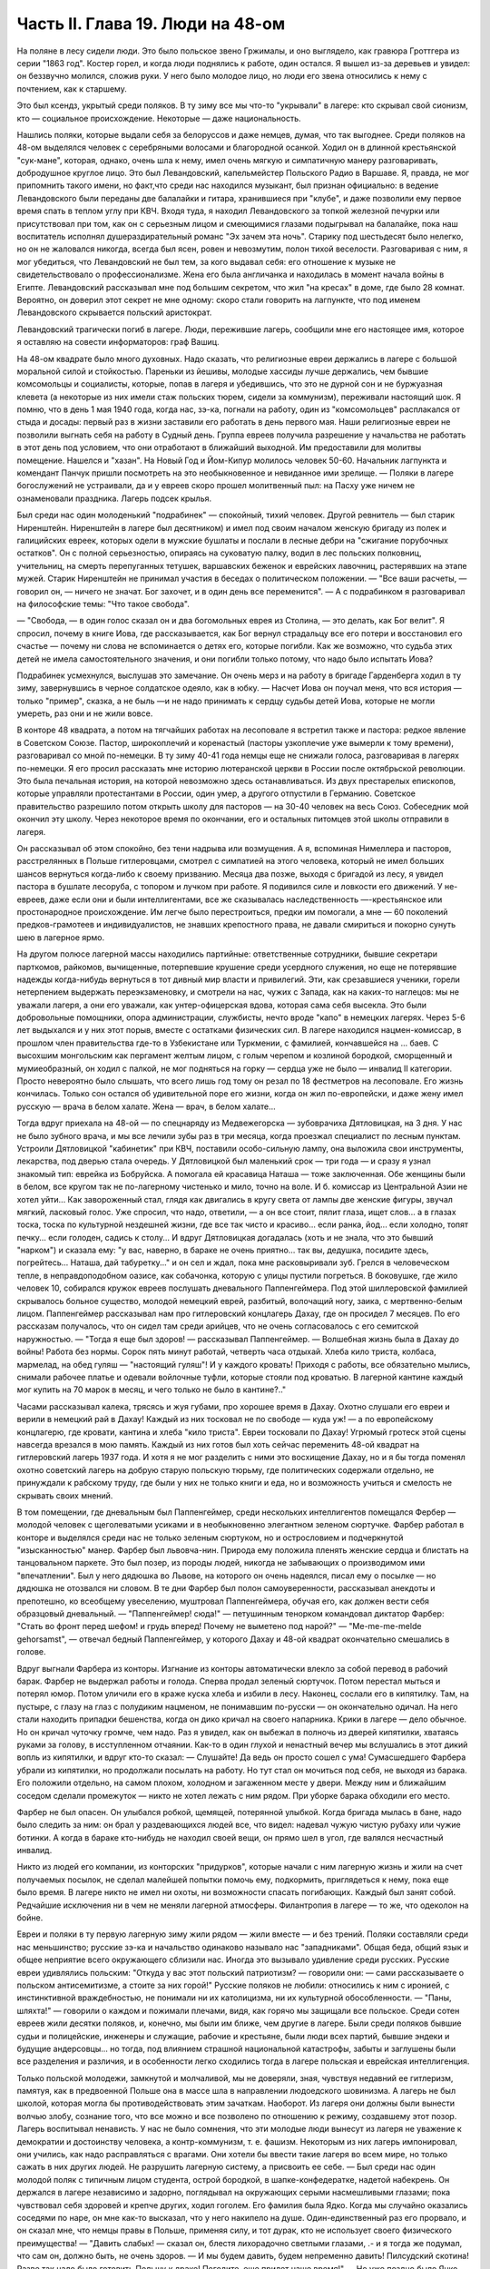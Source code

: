 Часть II. Глава 19. Люди на 48-ом
=================================


На поляне в лесу сидели люди. Это было польское звено Гржималы, и оно
выглядело, как гравюра Гроттгера из серии "1863 год". Костер горел, и
когда люди поднялись к работе, один остался. Я вышел из-за деревьев и
увидел: он беззвучно молился, сложив руки. У него было молодое лицо, но
люди его звена относились к нему с почтением, как к старшему.

Это был ксендз, укрытый среди поляков. В ту зиму все мы что-то
"укрывали" в лагере: кто скрывал свой сионизм, кто — социальное
происхождение. Некоторые — даже национальность.

Нашлись поляки, которые выдали себя за белоруссов и даже немцев,
думая, что так выгоднее. Среди поляков на 48-ом выделялся человек с
серебряными волосами и благородной осанкой. Ходил он в длинной
крестьянской "сук-мане", которая, однако, очень шла к нему, имел очень
мягкую и симпатичную манеру разговаривать, добродушное круглое лицо.
Это был Левандовский, капельмейстер Польского Радио в Варшаве. Я,
правда, не мог припомнить такого имени, но факт,что среди нас
находился музыкант, был признан официально: в ведение Левандовского
были переданы две балалайки и гитара, хранившиеся при "клубе", и даже
позволили ему первое время спать в теплом углу при КВЧ. Входя туда, я
находил Левандовского за топкой железной печурки или присутствовал
при том, как он с серьезным лицом и смеющимися глазами подыгрывал на
балалайке, пока наш воспитатель исполнял душераздирательный романс
"Эх зачем эта ночь". Старику под шестьдесят было нелегко, но он не
жаловался никогда, всегда был ясен, ровен и невозмутим, полон тихой
веселости. Разговаривая с ним, я мог убедиться, что Левандовский не
был тем, за кого выдавал себя: его отношение к музыке не
свидетельствовало о профессионализме. Жена его была англичанка и
находилась в момент начала войны в Египте. Левандовский рассказывал
мне под большим секретом, что жил "на кресах" в доме, где было 28 комнат.
Вероятно, он доверил этот секрет не мне одному: скоро стали говорить
на лагпункте, что под именем Левандовского скрывается польский
аристократ.

Левандовский трагически погиб в лагере. Люди, пережившие лагерь,
сообщили мне его настоящее имя, которое я оставляю на совести
информаторов: граф Вашиц.

На 48-ом квадрате было много духовных. Надо сказать, что религиозные
евреи держались в лагере с большой моральной силой и стойкостью.
Пареньки из йешивы, молодые хассиды лучше держались, чем бывшие
комсомольцы и социалисты, которые, попав в лагеря и убедившись, что
это не дурной сон и не буржуазная клевета (а некоторые из них имели
стаж польских тюрем, сидели за коммунизм), переживали настоящий шок. Я
помню, что в день 1 мая 1940 года, когда нас, зэ-ка, погнали на работу, один
из "комсомольцев" расплакался от стыда и досады: первый раз в жизни
заставили его работать в день первого мая. Наши религиозные евреи не
позволили выгнать себя на работу в Судный день. Группа евреев
получила разрешение у начальства не работать в этот день под
условием, что они отработают в ближайший выходной. Им предоставили
для молитвы помещение. Нашелся и "хазан". На Новый Год и Йом-Кипур
молилось человек 50-60. Начальник лагпункта и комендант Панчук пришли
посмотреть на это необыкновенное и невиданное ими зрелище. — Поляки
в лагере богослужений не устраивали, да и у евреев скоро прошел
молитвенный пыл: на Пасху уже ничем не ознаменовали праздника. Лагерь
подсек крылья.

Был среди нас один молоденький "подрабинек" — спокойный, тихий
человек. Другой ревнитель — был старик Ниренштейн. Ниренштейн в
лагере был десятником) и имел под своим началом женскую бригаду из
полек и галицийских евреек, которых одели в мужские бушлаты и послали
в лесные дебри на "сжигание порубочных остатков". Он с полной
серьезностью, опираясь на суковатую палку, водил в лес польских
полковниц, учительниц, на смерть перепуганных тетушек, варшавских
беженок и еврейских лавочниц, растерявших на этапе мужей. Старик
Ниренштейн не принимал участия в беседах о политическом положении. —
"Все ваши расчеты, — говорил он, — ничего не значат. Бог захочет, и в
один день все переменится". — А с подрабинком я разговаривал на
философские темы: "Что такое свобода".

— "Свобода, — в один голос сказал он и два богомольных еврея из
Столина, — это делать, как Бог велит". Я спросил, почему в книге Иова,
где рассказывается, как Бог вернул страдальцу все его потери и
восстановил его счастье — почему ни слова не вспоминается о детях
его, которые погибли. Как же возможно, что судьба этих детей не имела
самостоятельного значения, и они погибли только потому, что надо было
испытать Иова?

Подрабинек усмехнулся, выслушав это замечание. Он очень мерз и на
работу в бригаде Гарденберга ходил в ту зиму, завернувшись в черное
солдатское одеяло, как в юбку. — Насчет Иова он поучал меня, что вся
история — только "пример", сказка, а не быль —и не надо принимать к
сердцу судьбы детей Иова, которые не могли умереть, раз они и не жили
вовсе.

В конторе 48 квадрата, а потом на тягчайших работах на лесоповале я
встретил также и пастора: редкое явление в Советском Союзе. Пастор,
широкоплечий и коренастый (пасторы узкоплечие уже вымерли к тому
времени), разговаривал со мной по-немецки. В ту зиму 40-41 года немцы еще
не снижали голоса, разговаривая в лагерях по-немецки. Я его просил
рассказать мне историю лютеранской церкви в России после
октябрьской революции. Это была печальная история, на которой
невозможно здесь останавливаться. Из двух престарелых епископов,
которые управляли протестантами в России, один умер, а другого
отпустили в Германию. Советское правительство разрешило потом
открыть школу для пасторов — на 30-40 человек на весь Союз. Собеседник
мой окончил эту школу. Через некоторое время по окончании, его и
остальных питомцев этой школы отправили в лагеря.

Он рассказывал об этом спокойно, без тени надрыва или возмущения. А я,
вспоминая Нимеллера и пасторов, расстрелянных в Польше гитлеровцами,
смотрел с симпатией на этого человека, который не имел больших шансов
вернуться когда-либо к своему призванию. Месяца два позже, выходя с
бригадой из лесу, я увидел пастора в бушлате лесоруба, с топором и
лучком при работе. Я подивился силе и ловкости его движений. У
не-евреев, даже если они и были интеллигентами, все же сказывалась
наследственность —-крестьянское или простонародное происхождение.
Им легче было перестроиться, предки им помогали, а мне — 60 поколений
предков-грамотеев и индивидуалистов, не знавших крепостного права,
не давали смириться и покорно сунуть шею в лагерное ярмо.

На другом полюсе лагерной массы находились партийные: ответственные
сотрудники, бывшие секретари парткомов, райкомов, вычищенные,
потерпевшие крушение среди усердного служения, но еще не потерявшие
надежды когда-нибудь вернуться в тот дивный мир власти и привилегий.
Эти, как срезавшиеся ученики, горели нетерпением выдержать
переэкзаменовку, и смотрели на нас, чужих с Запада, как на каких-то
наглецов: мы не уважали лагеря, а они его уважали, как
унтер-офицерская вдова, которая сама себя высекла. Это были
добровольные помощники, опора администрации, службисты, нечто вроде
"капо" в немецких лагерях. Через 5-6 лет выдыхался и у них этот порыв,
вместе с остатками физических сил. В лагере находился
нацмен-комиссар, в прошлом член правительства где-то в Узбекистане
или Туркмении, с фамилией, кончавшейся на ... баев. С высохшим
монгольским как пергамент желтым лицом, с голым черепом и козлиной
бородкой, сморщенный и мумиеобразный, он ходил с палкой, не мог
подняться на горку — сердца уже не было — инвалид II категории. Просто
невероятно было слышать, что всего лишь год тому он резал по 18
фестметров на лесоповале. Его жизнь кончилась. Только сон остался об
удивительной поре его жизни, когда он жил по-европейски, и даже жену
имел русскую — врача в белом халате. Жена — врач, в белом халате...

Тогда вдруг приехала на 48-ой — по спецнаряду из Медвежегорска —
зубоврачиха Дятловицкая, на 3 дня. У нас не было зубного врача, и мы все
лечили зубы раз в три месяца, когда проезжал специалист по лесным
пунктам. Устроили Дятловицкой "кабинетик" при КВЧ, поставили
особо-сильную лампу, она выложила свои инструменты, лекарства, под
дверью стала очередь. У Дятловицкой был маленький срок — три года — и
сразу я узнал знакомый тип: еврейка из Бобруйска. А помогала ей
красавица Наташа — тоже заключенная. Обе женщины были в белом, все
кругом так не по-лагерному чистенько и мило, точно на воле. И б.
комиссар из Центральной Азии не хотел уйти... Как завороженный стал,
глядя как двигались в кругу света от лампы две женские фигуры, звучал
мягкий, ласковый голос. Уже спросил, что надо, ответили, — а он все
стоит, пялит глаза, ищет слов... а в глазах тоска, тоска по культурной
нездешней жизни, где все так чисто и красиво... если ранка, йод... если
холодно, топят печку... если голоден, садись к столу... И вдруг
Дятловицкая догадалась (хоть и не знала, что это бывший "нарком") и
сказала ему: "у вас, наверно, в бараке не очень приятно... так вы,
дедушка, посидите здесь, погрейтесь... Наташа, дай табуретку..." и он сел
и ждал, пока мне расковыривали зуб. Грелся в человеческом тепле, в
неправдоподобном оазисе, как собачонка, которую с улицы пустили
погреться. В боковушке, где жило человек 10, собирался кружок евреев
послушать дневального Паппенгеймера. Под этой шиллеровской фамилией
скрывалось больное существо, молодой немецкий еврей, разбитый,
волочащий ногу, заика, с мертвенно-белым лицом. Паппенгеймер
рассказывал нам про гитлеровский концлагерь Дахау, где он просидел 7
месяцев. По его рассказам получалось, что он сидел там среди арийцев,
что не очень согласовалось с его семитской наружностью. — "Тогда я
еще был здоров! — рассказывал Паппенгеймер. — Волшебная жизнь была в
Дахау до войны! Работа без нормы. Сорок пять минут работай, четверть
часа отдыхай. Хлеба кило триста, колбаса, мармелад, на обед гуляш —
"настоящий гуляш"! И у каждого кровать! Приходя с работы, все
обязательно мылись, снимали рабочее платье и одевали войлочные
туфли, которые стояли под кроватью. В лагерной кантине каждый мог
купить на 70 марок в месяц, и чего только не было в кантине?.."

Часами рассказывал калека, трясясь и жуя губами, про хорошее время в
Дахау. Охотно слушали его евреи и верили в немецкий рай в Дахау!
Каждый из них тосковал не по свободе — куда уж! — а по европейскому
концлагерю, где кровати, кантина и хлеба "кило триста". Евреи
тосковали по Дахау! Угрюмый гротеск этой сцены навсегда врезался в
мою память. Каждый из них готов был хоть сейчас переменить 48-ой
квадрат на гитлеровский лагерь 1937 года. И хотя я не мог разделить с
ними это восхищение Дахау, но и я бы тогда поменял охотно советский
лагерь на добрую старую польскую тюрьму, где политических содержали
отдельно, не принуждали к рабскому труду, где были у них не только
книги и еда, но и возможность учиться и смелость не скрывать своих
мнений.

В том помещении, где дневальным был Паппенгеймер, среди нескольких
интеллигентов помещался Фербер — молодой человек с щеголеватыми
усиками и в необыкновенно элегантном зеленом сюртучке. Фарбер
работал в конторе и выделялся среди нас не только зеленым сюртуком,
но и острословием и подчеркнутой "изысканностью" манер. Фарбер был
львовча-нин. Природа ему положила пленять женские сердца и блистать
на танцовальном паркете. Это был позер, из породы людей, никогда не
забывающих о производимом ими "впечатлении". Был у него дядюшка во
Львове, на которого он очень надеялся, писал ему о посылке — но
дядюшка не отозвался ни словом. В те дни Фарбер был полон
самоуверенности, рассказывал анекдоты и препотешно, ко всеобщему
увеселению, муштровал Паппенгеймера, обучая его, как должен вести
себя образцовый дневальный. — "Паппенгеймер! сюда!" — петушинным
тенорком командовал диктатор Фарбер: "Стать во фронт перед шефом! и
грудь вперед! Почему не выметено под нарой?" — "Me-me-me-melde gehorsamst", —
отвечал бедный Паппенгеймер, у которого Дахау и 48-ой квадрат
окончательно смешались в голове.

Вдруг выгнали Фарбера из конторы. Изгнание из конторы автоматически
влекло за собой перевод в рабочий барак. Фарбер не выдержал работы и
голода. Сперва продал зеленый сюртучок. Потом перестал мыться и
потерял юмор. Потом уличили его в краже куска хлеба и избили в лесу.
Наконец, сослали его в кипятилку. Там, на пустыре, с глазу на глаз с
полудиким нацменом, не понимавшим по-русски — он окончательно
одичал. На него стали находить припадки бешенства, когда он дико
кричал на своего напарника. Крики в лагере — дело обычное. Но он
кричал чуточку громче, чем надо. Раз я увидел, как он выбежал в полночь
из дверей кипятилки, хватаясь руками за голову, в исступленном
отчаянии. Как-то в один глухой и ненастный вечер мы вслушались в этот
дикий вопль из кипятилки, и вдруг кто-то сказал: — Слушайте! Да ведь он
просто сошел с ума! Сумасшедшего Фарбера убрали из кипятилки, но
продолжали посылать на работу. Но тут стал он мочиться под себя, не
выходя из барака. Его положили отдельно, на самом плохом, холодном и
загаженном месте у двери. Между ним и ближайшим соседом сделали
промежуток — никто не хотел лежать с ним рядом. При уборке барака
обходили его место.

Фарбер не был опасен. Он улыбался робкой, щемящей, потерянной улыбкой.
Когда бригада мылась в бане, надо было следить за ним: он брал у
раздевающихся людей все, что видел: надевал чужую чистую рубаху или
чужие ботинки. А когда в бараке кто-нибудь не находил своей вещи, он
прямо шел в угол, где валялся несчастный инвалид.

Никто из людей его компании, из конторских "придурков", которые начали
с ним лагерную жизнь и жили на счет получаемых посылок, не сделал
малейшей попытки помочь ему, подкормить, приглядеться к нему, пока
еще было время. В лагере никто не имел ни охоты, ни возможности
спасать погибающих. Каждый был занят собой. Редчайшие исключения ни в
чем не меняли лагерной атмосферы. Филантропия в лагере — то же, что
одеколон на бойне.

Евреи и поляки в ту первую лагерную зиму жили рядом — жили вместе — и
без трений. Поляки составляли среди нас меньшинство; русские зэ-ка и
начальство одинаково называло нас "западниками". Общая беда, общий
язык и общее неприятие всего окружающего сблизили нас. Иногда это
вызывало удивление среди русских. Русские евреи удивлялись польским:
"Откуда у вас этот польский патриотизм? — говорили они: — сами
рассказываете о польском антисемитизме, а стоите за них горой!"
Русские поляков не любили: относились к ним с иронией, с
инстинктивной враждебностью, не понимали ни их католицизма, ни их
культурной обособленности. — "Паны, шляхта!" — говорили о каждом и
пожимали плечами, видя, как горячо мы защищали все польское. Среди
сотен евреев жили десятки поляков, и, конечно, мы были им ближе, чем
другие в лагере. Были среди поляков бывшие судьи и полицейские,
инженеры и служащие, рабочие и крестьяне, были люди всех партий,
бывшие эндеки и будущие андерсовцы... но тогда, под влиянием страшной
национальной катастрофы, забыты и заглушены были все разделения и
различия, и в особенности легко сходились тогда в лагере польская и
еврейская интеллигенция.

Только польской молодежи, замкнутой и молчаливой, мы не доверяли,
зная, чувствуя недавний ее гитлеризм, памятуя, как в предвоенной
Польше она в массе шла в направлении людоедского шовинизма. А лагерь
не был школой, которая могла бы противодействовать этим зачаткам.
Наоборот. Из лагеря они должны были вынести волчью злобу, сознание
того, что все можно и все позволено по отношению к режиму, создавшему
этот позор. Лагерь воспитывал ненависть. У нас не было сомнения, что
эти молодые люди вынесут из лагеря не уважение к демократии и
достоинству человека, а контр-коммунизм, т. е. фашизм. Некоторым из них
лагерь импонировал, они учились, как надо расправляться с врагами.
Они хотели бы ввести такие лагеря во всем мире, но только сажать в них
других людей. Не разрушить лагерную систему, а присвоить ее себе. —
Был среди нас один молодой поляк с типичным лицом студента, острой
бородкой, в шапке-конфедератке, надетой набекрень. Он держался в
лагере независимо и задорно, поглядывал на окружающих серыми
насмешливыми глазами; пока чувствовал себя здоровей и крепче других,
ходил гоголем. Его фамилия была Ядко. Когда мы случайно оказались
соседями по наре, он мне как-то высказал, что у него накипело на душе.
Один-единственный раз его прорвало, и он сказал мне, что немцы правы в
Польше, применяя силу, и тот дурак, кто не использует своего
физического преимущества! — "Давить слабых! — сказал он, блестя
лихорадочно светлыми глазами, .- и я тогда же подумал, что сам он,
должно быть, не очень здоров. — И мы будем давить, будем непременно
давить! Пилсудский скотина! Разве так надо было готовить Польшу к
драке! Погодите, еще придет наше время!" — Но уже поздно было Яцко
давить слабых. Его песенка была спета. Много было тогда и вышло из
лагеря людей, мечтавших "давить слабых", а кончавших тем, что
пресмыкались пред сильными.

Впечатления польского антисемитизма изгладились в нас, когда мы
встретились с гораздо более массивным и стихийным русским
антисемитизмом. Он был для нас неожиданностью. Мы нашли в лагере
открытую и массовую вражду к евреям. 25 лет советского режима ничего
не изменили в этом отношении. Неизменно в каждой бригаде, каждом
бараке, каждой колонне оказывались люди, которые ненавидели меня
только за то, что я был еврей. Их было довольно, чтобы отравить
атмосферу в каждом месте, где мы жили. Несмотря на то, что они ничего
не знали о Гитлере, они создавали временами вокруг нас гитлеровскую
атмосферу, когда обращались, не называя имен: — "Эй ты, жид!" — "У кого
лопата?" — "У жида". — Это были люди из города и колхоза, воспитанные
уже в советское время, и их отношение имело все черты естественного и
общего явления. Тогда же я познакомился с тем словцом, которое в Сов.
Союзе часто заменяет кличку "жид": — "абрам", с гортанным "р": "аб'гам". На
воле те же люди были осторожнее; в лагере они не стеснялись. Раз
установленный факт нашего еврейства сразу обращался против нас, в
бытовых отношениях или на работе. В ежедневной дискриминации, в
маленьких придирках, ядовитых замечаниях и в тысяче способов
отравить жизнь. Если потух костер, и надо взять огня у соседа, он не
дает головешки, потому что ты еврей, и огонь у тебя именно потому и не
горит, что ты рассчитываешь на его костер, а свой запустил. Если ты не
выполняешь нормы, то это потому, что евреи работать не хотят. Если
еврей принят в контору, то конторские придурки постараются его
выжить. Недоверие к еврею ощущается повсюду, и надо преодолеть его,
чтобы наладить какой-то личный контакт с людьми.

В лагере есть только одна должность, которая занимается евреями
преимущественно: это — "ларечники", т. е. попросту лагерные лавочники.
"Ларек" совмещается с продкаптеркой, складом хранения продуктов,
откуда они выдаются на кухню и стрелкам ВОХР'а. "Ларек" — это те
экстра-продукты, которые "забрасываются" на лагпункт для продажи
зэ-ка "на коммерческий расчет", как своего рода премия. При мне ларек
на 48-ом квадрате пустовал, но иногда поступали туда две вещи: селедка
и брынза наихудшего качества. Еще продавались деревянные ложки
лагерного производства (бригада "ширпотреба") и — хлеб, как
добавление к пайку. Все ларечники и продкаптеры, которых я знал в
лагерях, были евреи, т. к. эта должность требует умения обходиться с
товарами, считать, развешивать и обслуживать так, чтобы все были
довольны, включая начальство. Русские люди в такой должности сразу
проворуются и получат второй срок. Ларечником-каптером не может быть
ни человек абсолютно честный, ни человек, не знающий удержа. Обеих
крайностей не допустит начальство, которому надо, чтобы ларечник его
кормил и сам не попадался. Поэтому бывают ларечниками чаще всего
старые евреи, которые на торговом деле съели зубы.

Русские евреи лишь тогда хорошо жили со своими собратьями зэ-ка,
когда могли им импонировать своим уменьем держать себя — удальством,
силой, — когда они были больше русские, чем евреи. Еврей Сашка в
бригаде косарей — кроме того, что был черномазый и горбоносый —
ничем ровно не отличался от своих соседей. Так же пел русские песни и
ругался, так же мог запустить башмаком в соседа или пригрозить ему
ножом, стянуть, что плохо лежит, и на тяжелой работе отдать последнюю
каплю силы. Когда же Сашка увидел польских евреев, у него вдруг
дрогнула какая-то струнка, отозвалось что-то забытое, и он, ко
всеобщему и собственному удивлению, начал говорить с нами на каком-то
подобии "идиш"... Нашелся еврей и среди грузин... Все они, обыкновенно,
не сразу признавались в своем еврействе, сперва ходили вокруг да
около, присматривались, а потом с оглядкой, в порядке интимного
признания, "открывались" нам, как Иосиф своим братьям. Грузинский
еврей был еще совсем мальчик, с деликатным лицом и тонкими членами. Он
рассказал нам, что приехал к бабушке в Тифлис и потерял документ. Как
беспаспортного и, к тому же, без определенной профессии, его
присоединили к ближайшей партии и послали в лагерь — "чтобы не
путался под ногами". Он припомнил и деда-раввина, и обрывки иврита. Он
повторял отдельные еврейские слова, как талисман. Польские евреи,
услышав "Шма-исраэль"... заулыбались, стали хлопать его по плечу и
угостили сахаром.

Если русские люди ничего не знали о том, как живет и работает
заграница, то вид русских евреев, заглохших как бурьян, оторванных от
живой связи со своим народом, был вдвойне тягостен нам. С 1937 года им,
как и всем советским гражданам, было "рекомендовано" прекратить
переписку с родственниками заграницей. Задолго до того наступила
стерилизация и сепарация русского еврейства от национальной
еврейской жизни во всем мире. Так выглядели дети тех, кто был когда-то
авангардом еврейского народа, кто создал сионизм и заложил основы
новой Палестины. Их дети и внуки в лагере ничего не слыхали о
Палестине, не знали Библии, не имели понятия о национальной культуре
и тех именах, которые дороги каждому еврею, — точно они были с другой
планеты. Когда мы им рассказывали о Тель-Авиве и Эмеке, они слушали,
как негры из центральной Африки слушают рассказ белого человека о
чудесах Европы — с удивлением, но без особого интереса, как о чем-то,
что слишком далеко от них, чтобы быть реальным. И я вспомнил
первомайские плакаты на улицах Тель-Авива с приветствиями Сталину (т.
е. начальнику нашего лагпункта) и Красной Армии (т. е. нашему
комвзвода) — и подумал, что мы, евреи, щедрый народ, если так легко
забываем о собственной плоти и крови. Сиди, Сашка, в лагере, из-за тебя
ссориться не будут... По мере успехов Гитлера антисемитизм нарастал в
лагере. Здесь можно было наблюдать, как эта сторона немецкого расизма
подкупала сердца и притягивала симпатии, как она создавала
психологические предпосылки для политического сближения. В то время
редкие советские газеты, попадавшие в лагерь, были полны немецкой
рекламы. Никогда впоследствии речи Черчиля так не приводили в
советской прессе, как речи Гитлера до великого перелома: печатали их
на полстраницы. Все стрелы иронии и критики направлялись на хищный
англо-американский империализм. Эта циничная кампания проводилась
со всей последовательностью. Когда в начале 41 года началось
вторжение Италии в Грецию, то на 48-ом квадрате политрук объяснял
снисходительно, что виновата... Греция, а Италия только защищает
греческое побережье от его захвата англичанами. Таким путем
защищалась косвенно и политика Сов. Союза в Финляндии. Лагерная же
шпана из этого делала свои выводы: Гитлер прав, и жидов следует бить.
Несколько месяцев спустя, под влиянием первых успехов Гитлера на
советском фронте, в лагере создалась такая атмосфера, что никто из
евреев не сомневался, какова была бы их участь, если бы лагерь попал в
руки немцев или финнов. Нас перерезали бы в первый же день. Лагерники
угрожали нам открыто, и когда мы вместе толпились под окошечком
кухни, на евреев направлялись взгляды, полные ненависти, и слышались
голоса: "Перебить их всех надо! Ни одного не оставить!"

В декабре 40 года вечером в бараке АТП состоялся форменный диспут
между мною и интеллигентами, жившими в помещении
административно-технического персонала. В большой избе стояла
посредине печь-плита, на которой круглый день кипятилась вода, стояли
всякие кружечки, котелки. Здесь не было ржавых погнутых железных
котелков или мисок, подобранных в помойке. Миски были металлические,
чистые, а котелки из белой жести, аккуратные, с ручками. Не было нар, а
рядами стояли деревянные койки с сенниками. В глубине помещения за
печкой стоял стол на козлах, за которым при керосиновой лампе сидели
вечерами, ужинали, писали отчеты. Здесь я ввязался в зимний вечер 40-го
года в неприятный разговор.

Люди, среди которых я сидел, имели среднее и техническое, некоторые
даже высшее образование. Все воспитались в Советском Союзе,
происходили из трудового народа, собрались сюда со всех сторон
России и имели самый разнообразный и большой житейский опыт. Кто
сидел за растрату, кто по бытовой статье, кто за неосторожное слово,
но даже и те, кто имел 58-ую статью, за "контрреволюцию" — тоже не были
политическими заговорщиками, а представляли собой средний
обывательский элемент. Эти люди принадлежали к 15-тимиллионной массе
советских зэ-ка, а эта масса, в свою очередь, представляет собой 90%
населения России. Можно было бы в один день освободить все эти
миллионы и посадить вместо них другие — с тем же правом и основанием.

Разговор начался с Гитлера — "почему он не любит евреев?" — и "что
такое евреи сделали немцам?" и перешел на еврейский народ. Я
разговаривал только с одним человеком, но не прошло и 10 минут, как
весь барак принял горячее участие в беседе.

Я попробовал рассказать этим людям, никогда не выходившим за пределы
России и советской информации, — об историческом мартирологе моего
народа, о его заслугах пред человечеством, о его способностях и
умении творчески работать там, где ему дается возможность.

Но с равным успехом я бы мог это проповедывать немецким SA или
польским мещанам. Столько сосредоточенной злобы, яда, шипящей
ненависти пролилось на меня, что я вдруг почувствовал себя, как на
эндецком собрании в Польше. Люди, которые уже тихо лежали на койках,
разувшись и заложив руки за голову, вдруг не выдерживали, вскакивали
и обращались ко мне так, как будто я был виноват во всех их несчастьях.
Я, не зная того, затронул больное место. Нельзя было в их присутствии
говорить хорошо об евреях. — "Ваша нация! — звучало со всех сторон. —
Не рассказывай сказок, сами все знаем, вы — хитрый народ!" — Каждый
мог говорить о евреях без стеснения — зная, что на его стороне и
начальники, и стрелки, и каждый вольный. Антисемитские выходки
никогда не наказывались в лагере, они заглаживались начальством,
которому не приходило в голову обидеть "своего" русского человека за
то, что он "не выдержал".

И в тот вечер пришлось бы мне плохо, но под конец вошел в барак
всеобщий любимец, белоголовый Васька, приемщик на лесной бирже,
шутник и балагур. Он вступился за евреев. — "Нет, что же вы, ребята! —
сказал он. — Разные бывают евреи. Вот я на Украине бывал в еврейском
колхозе..." и начал рассказывать про еврейский колхоз, а потом
разговор плавно сошел на другую тему.

Я вышел за печку, где стояла моя койка, разделся в темноте и лег. Голос
Васьки доходил до меня, беспечный, домашний, и все они уже успели
забыть о взволновавшем меня разговоре. Вася был их человек, и между
собой им было хорошо. Лишний раз я убедился, что антисемитизм можно
вогнать под землю, но нельзя уничтожить его до тех пор, пока еврейская
масса остается в прежнем положении в социальном организме других
народов, как ясно-различимое инородное тело.
